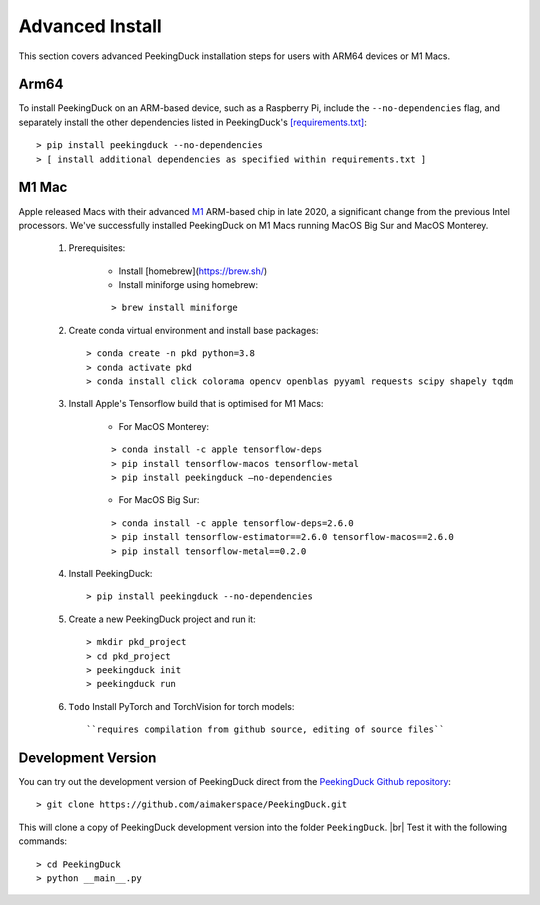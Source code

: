 ****************
Advanced Install
****************

.. |br| raw:: html

   <br />

This section covers advanced PeekingDuck installation steps for users with ARM64
devices or M1 Macs.


Arm64
=====

To install PeekingDuck on an ARM-based device, such as a Raspberry Pi, include
the ``--no-dependencies`` flag, and separately install the other dependencies
listed in PeekingDuck's `[requirements.txt]
<https://github.com/aimakerspace/PeekingDuck/blob/dev/requirements.txt>`_::

    > pip install peekingduck --no-dependencies
    > [ install additional dependencies as specified within requirements.txt ]


.. _m1_mac_installation:

M1 Mac
======

Apple released Macs with their advanced `M1 <https://en.wikipedia.org/wiki/Apple_M1>`_
ARM-based chip in late 2020, a significant change from the previous Intel processors.
We've successfully installed PeekingDuck on M1 Macs running MacOS Big Sur and
MacOS Monterey.

    1. Prerequisites:

        - Install [homebrew](https://brew.sh/)
        - Install miniforge using homebrew:

        ::

        > brew install miniforge

    2. Create conda virtual environment and install base packages::

        > conda create -n pkd python=3.8
        > conda activate pkd
        > conda install click colorama opencv openblas pyyaml requests scipy shapely tqdm

    3. Install Apple's Tensorflow build that is optimised for M1 Macs:

        * For MacOS Monterey:

        ::
        
        > conda install -c apple tensorflow-deps
        > pip install tensorflow-macos tensorflow-metal
        > pip install peekingduck —no-dependencies

        * For MacOS Big Sur:

        ::

        > conda install -c apple tensorflow-deps=2.6.0
        > pip install tensorflow-estimator==2.6.0 tensorflow-macos==2.6.0
        > pip install tensorflow-metal==0.2.0

    4. Install PeekingDuck::

        > pip install peekingduck --no-dependencies

    5. Create a new PeekingDuck project and run it::

        > mkdir pkd_project
        > cd pkd_project
        > peekingduck init
        > peekingduck run

    6. ``Todo`` Install PyTorch and TorchVision for torch models::

        ``requires compilation from github source, editing of source files``



Development Version
===================

You can try out the development version of PeekingDuck direct from the
`PeekingDuck Github repository <https://github.com/aimakerspace/PeekingDuck>`_::

    > git clone https://github.com/aimakerspace/PeekingDuck.git

This will clone a copy of PeekingDuck development version into the folder
``PeekingDuck``. |br|
Test it with the following commands::

    > cd PeekingDuck
    > python __main__.py
